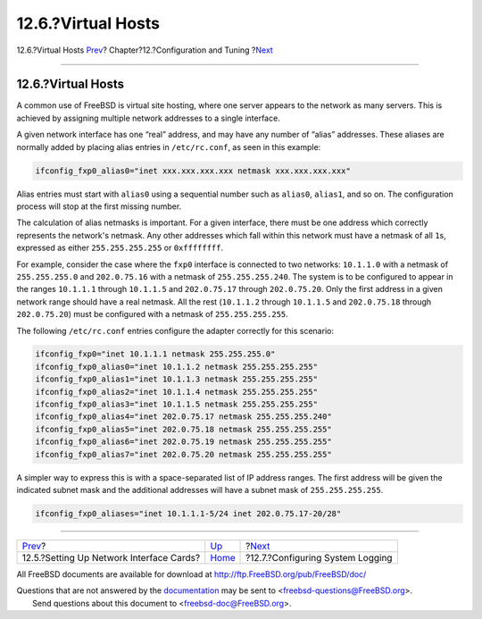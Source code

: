 ===================
12.6.?Virtual Hosts
===================

.. raw:: html

   <div class="navheader">

12.6.?Virtual Hosts
`Prev <config-network-setup.html>`__?
Chapter?12.?Configuration and Tuning
?\ `Next <configtuning-syslog.html>`__

--------------

.. raw:: html

   </div>

.. raw:: html

   <div class="sect1">

.. raw:: html

   <div class="titlepage" xmlns="">

.. raw:: html

   <div>

.. raw:: html

   <div>

12.6.?Virtual Hosts
-------------------

.. raw:: html

   </div>

.. raw:: html

   </div>

.. raw:: html

   </div>

A common use of FreeBSD is virtual site hosting, where one server
appears to the network as many servers. This is achieved by assigning
multiple network addresses to a single interface.

A given network interface has one “real” address, and may have any
number of “alias” addresses. These aliases are normally added by placing
alias entries in ``/etc/rc.conf``, as seen in this example:

.. code:: programlisting

    ifconfig_fxp0_alias0="inet xxx.xxx.xxx.xxx netmask xxx.xxx.xxx.xxx"

Alias entries must start with ``alias0`` using a sequential number such
as ``alias0``, ``alias1``, and so on. The configuration process will
stop at the first missing number.

The calculation of alias netmasks is important. For a given interface,
there must be one address which correctly represents the network's
netmask. Any other addresses which fall within this network must have a
netmask of all ``1``\ s, expressed as either ``255.255.255.255`` or
``0xffffffff``.

For example, consider the case where the ``fxp0`` interface is connected
to two networks: ``10.1.1.0`` with a netmask of ``255.255.255.0`` and
``202.0.75.16`` with a netmask of ``255.255.255.240``. The system is to
be configured to appear in the ranges ``10.1.1.1`` through ``10.1.1.5``
and ``202.0.75.17`` through ``202.0.75.20``. Only the first address in a
given network range should have a real netmask. All the rest
(``10.1.1.2`` through ``10.1.1.5`` and ``202.0.75.18`` through
``202.0.75.20``) must be configured with a netmask of
``255.255.255.255``.

The following ``/etc/rc.conf`` entries configure the adapter correctly
for this scenario:

.. code:: programlisting

    ifconfig_fxp0="inet 10.1.1.1 netmask 255.255.255.0"
    ifconfig_fxp0_alias0="inet 10.1.1.2 netmask 255.255.255.255"
    ifconfig_fxp0_alias1="inet 10.1.1.3 netmask 255.255.255.255"
    ifconfig_fxp0_alias2="inet 10.1.1.4 netmask 255.255.255.255"
    ifconfig_fxp0_alias3="inet 10.1.1.5 netmask 255.255.255.255"
    ifconfig_fxp0_alias4="inet 202.0.75.17 netmask 255.255.255.240"
    ifconfig_fxp0_alias5="inet 202.0.75.18 netmask 255.255.255.255"
    ifconfig_fxp0_alias6="inet 202.0.75.19 netmask 255.255.255.255"
    ifconfig_fxp0_alias7="inet 202.0.75.20 netmask 255.255.255.255"

A simpler way to express this is with a space-separated list of IP
address ranges. The first address will be given the indicated subnet
mask and the additional addresses will have a subnet mask of
``255.255.255.255``.

.. code:: programlisting

    ifconfig_fxp0_aliases="inet 10.1.1.1-5/24 inet 202.0.75.17-20/28"

.. raw:: html

   </div>

.. raw:: html

   <div class="navfooter">

--------------

+---------------------------------------------+-------------------------------+------------------------------------------+
| `Prev <config-network-setup.html>`__?       | `Up <config-tuning.html>`__   | ?\ `Next <configtuning-syslog.html>`__   |
+---------------------------------------------+-------------------------------+------------------------------------------+
| 12.5.?Setting Up Network Interface Cards?   | `Home <index.html>`__         | ?12.7.?Configuring System Logging        |
+---------------------------------------------+-------------------------------+------------------------------------------+

.. raw:: html

   </div>

All FreeBSD documents are available for download at
http://ftp.FreeBSD.org/pub/FreeBSD/doc/

| Questions that are not answered by the
  `documentation <http://www.FreeBSD.org/docs.html>`__ may be sent to
  <freebsd-questions@FreeBSD.org\ >.
|  Send questions about this document to <freebsd-doc@FreeBSD.org\ >.
